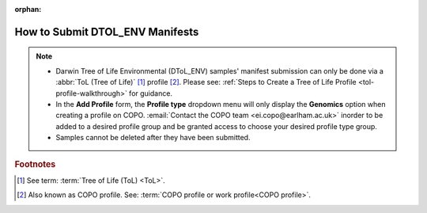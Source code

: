 :orphan:

.. _dtol-env-manifest-submissions:

==================================
How to Submit DTOL_ENV Manifests
==================================

.. note::

  * Darwin Tree of Life Environmental (DToL_ENV) samples' manifest submission can only be done via a
    :abbr:`ToL (Tree of Life)` [#f1]_ profile [#f2]_. Please see:
    :ref:`Steps to Create a Tree of Life Profile <tol-profile-walkthrough>` for guidance.

  * In the **Add Profile** form, the **Profile type** dropdown menu will only display the **Genomics** option when
    creating a profile on COPO. :email:`Contact the COPO team <ei.copo@earlham.ac.uk>` inorder to be added to a desired
    profile group and be granted access to choose your desired profile type group.

  * Samples cannot be deleted after they have been submitted.

.. seealso::

  * :ref:`How to Update Samples <samples-update>`
  * :ref:`downloading-submitted-sample-manifest`

.. raw:: html

   <hr>

.. rubric:: Footnotes

.. [#f1] See term: :term:`Tree of Life (ToL) <ToL>`.
.. [#f2] Also known as COPO profile. See: :term:`COPO profile or work profile<COPO profile>`.

.. raw:: html

   <br><br>